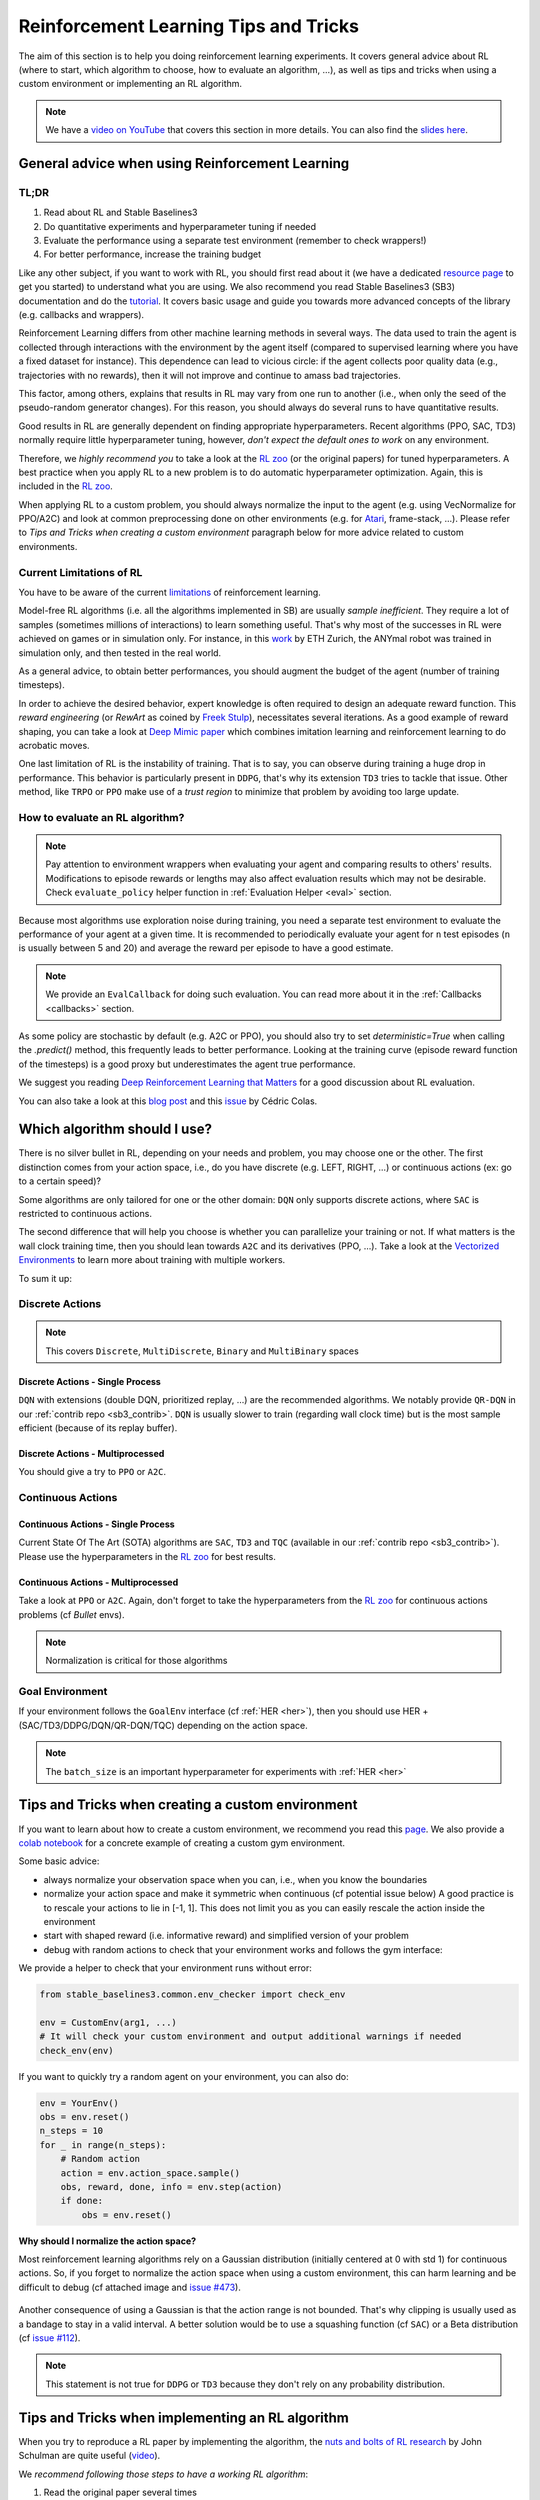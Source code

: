 .. _rl_tips:

======================================
Reinforcement Learning Tips and Tricks
======================================

The aim of this section is to help you doing reinforcement learning experiments.
It covers general advice about RL (where to start, which algorithm to choose, how to evaluate an algorithm, ...),
as well as tips and tricks when using a custom environment or implementing an RL algorithm.

.. note::

  We have a `video on YouTube <https://www.youtube.com/watch?v=Ikngt0_DXJg>`_ that covers
  this section in more details. You can also find the `slides here <https://araffin.github.io/slides/rlvs-tips-tricks/>`_.


General advice when using Reinforcement Learning
================================================

TL;DR
-----

1. Read about RL and Stable Baselines3
2. Do quantitative experiments and hyperparameter tuning if needed
3. Evaluate the performance using a separate test environment (remember to check wrappers!)
4. For better performance, increase the training budget


Like any other subject, if you want to work with RL, you should first read about it (we have a dedicated `resource page <rl.html>`_ to get you started)
to understand what you are using. We also recommend you read Stable Baselines3 (SB3) documentation and do the `tutorial <https://github.com/araffin/rl-tutorial-jnrr19/tree/sb3>`_.
It covers basic usage and guide you towards more advanced concepts of the library (e.g. callbacks and wrappers).

Reinforcement Learning differs from other machine learning methods in several ways. The data used to train the agent is collected
through interactions with the environment by the agent itself (compared to supervised learning where you have a fixed dataset for instance).
This dependence can lead to vicious circle: if the agent collects poor quality data (e.g., trajectories with no rewards), then it will not improve and continue to amass
bad trajectories.

This factor, among others, explains that results in RL may vary from one run to another (i.e., when only the seed of the pseudo-random generator changes).
For this reason, you should always do several runs to have quantitative results.

Good results in RL are generally dependent on finding appropriate hyperparameters. Recent algorithms (PPO, SAC, TD3) normally require little hyperparameter tuning,
however, *don't expect the default ones to work* on any environment.

Therefore, we *highly recommend you* to take a look at the `RL zoo <https://github.com/DLR-RM/rl-baselines3-zoo>`_ (or the original papers) for tuned hyperparameters.
A best practice when you apply RL to a new problem is to do automatic hyperparameter optimization. Again, this is included in the `RL zoo <https://github.com/DLR-RM/rl-baselines3-zoo>`_.

When applying RL to a custom problem, you should always normalize the input to the agent (e.g. using VecNormalize for PPO/A2C)
and look at common preprocessing done on other environments (e.g. for `Atari <https://danieltakeshi.github.io/2016/11/25/frame-skipping-and-preprocessing-for-deep-q-networks-on-atari-2600-games/>`_, frame-stack, ...).
Please refer to *Tips and Tricks when creating a custom environment* paragraph below for more advice related to custom environments.


Current Limitations of RL
-------------------------

You have to be aware of the current `limitations <https://www.alexirpan.com/2018/02/14/rl-hard.html>`_ of reinforcement learning.


Model-free RL algorithms (i.e. all the algorithms implemented in SB) are usually *sample inefficient*. They require a lot of samples (sometimes millions of interactions) to learn something useful.
That's why most of the successes in RL were achieved on games or in simulation only. For instance, in this `work <https://www.youtube.com/watch?v=aTDkYFZFWug>`_ by ETH Zurich, the ANYmal robot was trained in simulation only, and then tested in the real world.

As a general advice, to obtain better performances, you should augment the budget of the agent (number of training timesteps).


In order to achieve the desired behavior, expert knowledge is often required to design an adequate reward function.
This *reward engineering* (or *RewArt* as coined by `Freek Stulp <http://www.freekstulp.net/>`_), necessitates several iterations. As a good example of reward shaping,
you can take a look at `Deep Mimic paper <https://xbpeng.github.io/projects/DeepMimic/index.html>`_ which combines imitation learning and reinforcement learning to do acrobatic moves.

One last limitation of RL is the instability of training. That is to say, you can observe during training a huge drop in performance.
This behavior is particularly present in ``DDPG``, that's why its extension ``TD3`` tries to tackle that issue.
Other method, like ``TRPO`` or ``PPO`` make use of a *trust region* to minimize that problem by avoiding too large update.


How to evaluate an RL algorithm?
--------------------------------

.. note::

  Pay attention to environment wrappers when evaluating your agent and comparing results to others' results. Modifications to episode rewards
  or lengths may also affect evaluation results which may not be desirable. Check ``evaluate_policy`` helper function in :ref:`Evaluation Helper <eval>` section.

Because most algorithms use exploration noise during training, you need a separate test environment to evaluate the performance
of your agent at a given time. It is recommended to periodically evaluate your agent for ``n`` test episodes (``n`` is usually between 5 and 20)
and average the reward per episode to have a good estimate.

.. note::

	We provide an ``EvalCallback`` for doing such evaluation. You can read more about it in the :ref:`Callbacks <callbacks>` section.

As some policy are stochastic by default (e.g. A2C or PPO), you should also try to set `deterministic=True` when calling the `.predict()` method,
this frequently leads to better performance.
Looking at the training curve (episode reward function of the timesteps) is a good proxy but underestimates the agent true performance.



We suggest you reading `Deep Reinforcement Learning that Matters <https://arxiv.org/abs/1709.06560>`_ for a good discussion about RL evaluation.

You can also take a look at this `blog post <https://openlab-flowers.inria.fr/t/how-many-random-seeds-should-i-use-statistical-power-analysis-in-deep-reinforcement-learning-experiments/457>`_
and this `issue <https://github.com/hill-a/stable-baselines/issues/199>`_ by Cédric Colas.


Which algorithm should I use?
=============================

There is no silver bullet in RL, depending on your needs and problem, you may choose one or the other.
The first distinction comes from your action space, i.e., do you have discrete (e.g. LEFT, RIGHT, ...)
or continuous actions (ex: go to a certain speed)?

Some algorithms are only tailored for one or the other domain: ``DQN`` only supports discrete actions, where ``SAC`` is restricted to continuous actions.

The second difference that will help you choose is whether you can parallelize your training or not.
If what matters is the wall clock training time, then you should lean towards ``A2C`` and its derivatives (PPO, ...).
Take a look at the `Vectorized Environments <vec_envs.html>`_ to learn more about training with multiple workers.

To sum it up:

Discrete Actions
----------------

.. note::

	This covers ``Discrete``, ``MultiDiscrete``, ``Binary`` and ``MultiBinary`` spaces


Discrete Actions - Single Process
^^^^^^^^^^^^^^^^^^^^^^^^^^^^^^^^^

``DQN`` with extensions (double DQN, prioritized replay, ...) are the recommended algorithms.
We notably provide ``QR-DQN`` in our :ref:`contrib repo <sb3_contrib>`.
``DQN`` is usually slower to train (regarding wall clock time) but is the most sample efficient (because of its replay buffer).

Discrete Actions - Multiprocessed
^^^^^^^^^^^^^^^^^^^^^^^^^^^^^^^^^

You should give a try to ``PPO`` or ``A2C``.


Continuous Actions
------------------

Continuous Actions - Single Process
^^^^^^^^^^^^^^^^^^^^^^^^^^^^^^^^^^^

Current State Of The Art (SOTA) algorithms are ``SAC``, ``TD3`` and ``TQC`` (available in our :ref:`contrib repo <sb3_contrib>`).
Please use the hyperparameters in the `RL zoo <https://github.com/DLR-RM/rl-baselines3-zoo>`_ for best results.


Continuous Actions - Multiprocessed
^^^^^^^^^^^^^^^^^^^^^^^^^^^^^^^^^^^

Take a look at ``PPO`` or ``A2C``. Again, don't forget to take the hyperparameters from the `RL zoo <https://github.com/DLR-RM/rl-baselines3-zoo>`_
for continuous actions problems (cf *Bullet* envs).

.. note::

  Normalization is critical for those algorithms



Goal Environment
-----------------

If your environment follows the ``GoalEnv`` interface (cf :ref:`HER <her>`), then you should use
HER + (SAC/TD3/DDPG/DQN/QR-DQN/TQC) depending on the action space.


.. note::

	The ``batch_size`` is an important hyperparameter for experiments with :ref:`HER <her>`



Tips and Tricks when creating a custom environment
==================================================

If you want to learn about how to create a custom environment, we recommend you read this `page <custom_env.html>`_.
We also provide a `colab notebook <https://colab.research.google.com/github/araffin/rl-tutorial-jnrr19/blob/master/5_custom_gym_env.ipynb>`_ for
a concrete example of creating a custom gym environment.

Some basic advice:

- always normalize your observation space when you can, i.e., when you know the boundaries
- normalize your action space and make it symmetric when continuous (cf potential issue below) A good practice is to rescale your actions to lie in [-1, 1]. This does not limit you as you can easily rescale the action inside the environment
- start with shaped reward (i.e. informative reward) and simplified version of your problem
- debug with random actions to check that your environment works and follows the gym interface:


We provide a helper to check that your environment runs without error:

.. code-block:: python

	from stable_baselines3.common.env_checker import check_env

	env = CustomEnv(arg1, ...)
	# It will check your custom environment and output additional warnings if needed
	check_env(env)


If you want to quickly try a random agent on your environment, you can also do:

.. code-block:: python

  env = YourEnv()
  obs = env.reset()
  n_steps = 10
  for _ in range(n_steps):
      # Random action
      action = env.action_space.sample()
      obs, reward, done, info = env.step(action)
      if done:
          obs = env.reset()


**Why should I normalize the action space?**


Most reinforcement learning algorithms rely on a Gaussian distribution (initially centered at 0 with std 1) for continuous actions.
So, if you forget to normalize the action space when using a custom environment,
this can harm learning and be difficult to debug (cf attached image and `issue #473 <https://github.com/hill-a/stable-baselines/issues/473>`_).

.. figure:: ../_static/img/mistake.png


Another consequence of using a Gaussian is that the action range is not bounded.
That's why clipping is usually used as a bandage to stay in a valid interval.
A better solution would be to use a squashing function (cf ``SAC``) or a Beta distribution (cf `issue #112 <https://github.com/hill-a/stable-baselines/issues/112>`_).

.. note::

	This statement is not true for ``DDPG`` or ``TD3`` because they don't rely on any probability distribution.



Tips and Tricks when implementing an RL algorithm
=================================================

When you try to reproduce a RL paper by implementing the algorithm, the `nuts and bolts of RL research <http://joschu.net/docs/nuts-and-bolts.pdf>`_
by John Schulman are quite useful (`video <https://www.youtube.com/watch?v=8EcdaCk9KaQ>`_).

We *recommend following those steps to have a working RL algorithm*:

1. Read the original paper several times
2. Read existing implementations (if available)
3. Try to have some "sign of life" on toy problems
4. Validate the implementation by making it run on harder and harder envs (you can compare results against the RL zoo)
	You usually need to run hyperparameter optimization for that step.

You need to be particularly careful on the shape of the different objects you are manipulating (a broadcast mistake will fail silently cf `issue #75 <https://github.com/hill-a/stable-baselines/pull/76>`_)
and when to stop the gradient propagation.

A personal pick (by @araffin) for environments with gradual difficulty in RL with continuous actions:

1. Pendulum (easy to solve)
2. HalfCheetahBullet (medium difficulty with local minima and shaped reward)
3. BipedalWalkerHardcore (if it works on that one, then you can have a cookie)

in RL with discrete actions:

1. CartPole-v1 (easy to be better than random agent, harder to achieve maximal performance)
2. LunarLander
3. Pong (one of the easiest Atari game)
4. other Atari games (e.g. Breakout)
